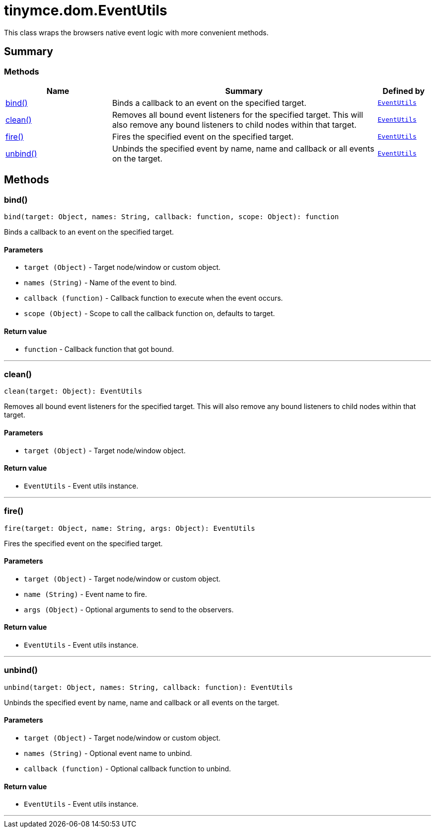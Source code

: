 = tinymce.dom.EventUtils
:navtitle: tinymce.dom.EventUtils
:description: This class wraps the browsers native event logic with more convenient methods.
:keywords: bind, clean, fire, unbind
:moxie-type: api

This class wraps the browsers native event logic with more convenient methods.

[[summary]]
== Summary

[[methods-summary]]
=== Methods
[cols="2,5,1",options="header"]
|===
|Name|Summary|Defined by
|xref:#bind[bind()]|Binds a callback to an event on the specified target.|`xref:apis/tinymce.dom.eventutils.adoc[EventUtils]`
|xref:#clean[clean()]|Removes all bound event listeners for the specified target. This will also remove any bound
listeners to child nodes within that target.|`xref:apis/tinymce.dom.eventutils.adoc[EventUtils]`
|xref:#fire[fire()]|Fires the specified event on the specified target.|`xref:apis/tinymce.dom.eventutils.adoc[EventUtils]`
|xref:#unbind[unbind()]|Unbinds the specified event by name, name and callback or all events on the target.|`xref:apis/tinymce.dom.eventutils.adoc[EventUtils]`
|===

[[methods]]
== Methods

[[bind]]
=== bind()
[source, javascript]
----
bind(target: Object, names: String, callback: function, scope: Object): function
----
Binds a callback to an event on the specified target.

==== Parameters

* `target (Object)` - Target node/window or custom object.
* `names (String)` - Name of the event to bind.
* `callback (function)` - Callback function to execute when the event occurs.
* `scope (Object)` - Scope to call the callback function on, defaults to target.

==== Return value

* `function` - Callback function that got bound.

'''

[[clean]]
=== clean()
[source, javascript]
----
clean(target: Object): EventUtils
----
Removes all bound event listeners for the specified target. This will also remove any bound
listeners to child nodes within that target.

==== Parameters

* `target (Object)` - Target node/window object.

==== Return value

* `EventUtils` - Event utils instance.

'''

[[fire]]
=== fire()
[source, javascript]
----
fire(target: Object, name: String, args: Object): EventUtils
----
Fires the specified event on the specified target.

==== Parameters

* `target (Object)` - Target node/window or custom object.
* `name (String)` - Event name to fire.
* `args (Object)` - Optional arguments to send to the observers.

==== Return value

* `EventUtils` - Event utils instance.

'''

[[unbind]]
=== unbind()
[source, javascript]
----
unbind(target: Object, names: String, callback: function): EventUtils
----
Unbinds the specified event by name, name and callback or all events on the target.

==== Parameters

* `target (Object)` - Target node/window or custom object.
* `names (String)` - Optional event name to unbind.
* `callback (function)` - Optional callback function to unbind.

==== Return value

* `EventUtils` - Event utils instance.

'''
